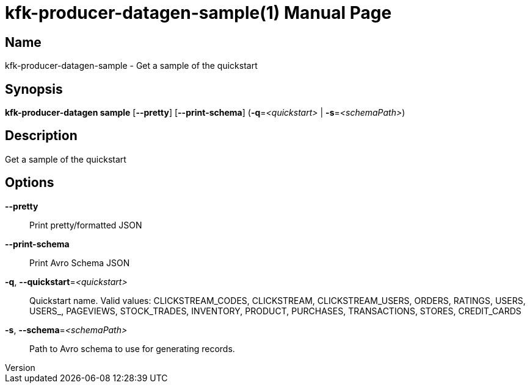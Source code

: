 // tag::picocli-generated-full-manpage[]
// tag::picocli-generated-man-section-header[]
:doctype: manpage
:revnumber: 
:manmanual: Kfk-producer-datagen Manual
:mansource: 
:man-linkstyle: pass:[blue R < >]
= kfk-producer-datagen-sample(1)

// end::picocli-generated-man-section-header[]

// tag::picocli-generated-man-section-name[]
== Name

kfk-producer-datagen-sample - Get a sample of the quickstart

// end::picocli-generated-man-section-name[]

// tag::picocli-generated-man-section-synopsis[]
== Synopsis

*kfk-producer-datagen sample* [*--pretty*] [*--print-schema*] (*-q*=_<quickstart>_ |
                            *-s*=_<schemaPath>_)

// end::picocli-generated-man-section-synopsis[]

// tag::picocli-generated-man-section-description[]
== Description

Get a sample of the quickstart

// end::picocli-generated-man-section-description[]

// tag::picocli-generated-man-section-options[]
== Options

*--pretty*::
  Print pretty/formatted JSON

*--print-schema*::
  Print Avro Schema JSON

*-q*, *--quickstart*=_<quickstart>_::
  Quickstart name. Valid values:  CLICKSTREAM_CODES, CLICKSTREAM, CLICKSTREAM_USERS, ORDERS, RATINGS, USERS, USERS_, PAGEVIEWS, STOCK_TRADES, INVENTORY, PRODUCT, PURCHASES, TRANSACTIONS, STORES, CREDIT_CARDS

*-s*, *--schema*=_<schemaPath>_::
  Path to Avro schema to use for generating records.

// end::picocli-generated-man-section-options[]

// tag::picocli-generated-man-section-arguments[]
// end::picocli-generated-man-section-arguments[]

// tag::picocli-generated-man-section-commands[]
// end::picocli-generated-man-section-commands[]

// tag::picocli-generated-man-section-exit-status[]
// end::picocli-generated-man-section-exit-status[]

// tag::picocli-generated-man-section-footer[]
// end::picocli-generated-man-section-footer[]

// end::picocli-generated-full-manpage[]
